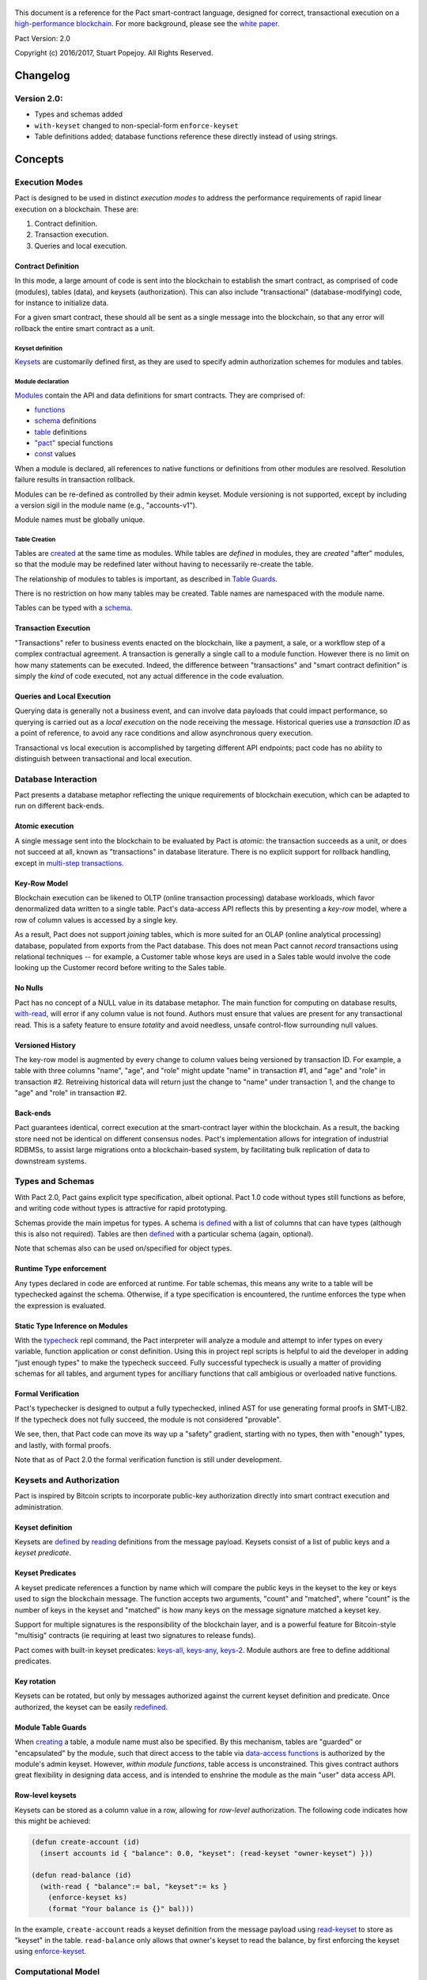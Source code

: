 .. figure:: img/kadena-logo-210px.png
   :alt: 

This document is a reference for the Pact smart-contract language,
designed for correct, transactional execution on a `high-performance
blockchain <http://kadena.io>`__. For more background, please see the
`white
paper <http://kadena.io/docs/Kadena-PactWhitepaper-Oct2016.pdf>`__.

Pact Version: 2.0

Copyright (c) 2016/2017, Stuart Popejoy. All Rights Reserved.

Changelog
=========

Version 2.0:
------------

-  Types and schemas added
-  ``with-keyset`` changed to non-special-form ``enforce-keyset``
-  Table definitions added; database functions reference these directly
   instead of using strings.

Concepts
========

Execution Modes
---------------

Pact is designed to be used in distinct *execution modes* to address the
performance requirements of rapid linear execution on a blockchain.
These are:

1. Contract definition.
2. Transaction execution.
3. Queries and local execution.

Contract Definition
~~~~~~~~~~~~~~~~~~~

In this mode, a large amount of code is sent into the blockchain to
establish the smart contract, as comprised of code (modules), tables
(data), and keysets (authorization). This can also include
"transactional" (database-modifying) code, for instance to initialize
data.

For a given smart contract, these should all be sent as a single message
into the blockchain, so that any error will rollback the entire smart
contract as a unit.

Keyset definition
^^^^^^^^^^^^^^^^^

`Keysets <#keysets>`__ are customarily defined first, as they are used
to specify admin authorization schemes for modules and tables.

Module declaration
^^^^^^^^^^^^^^^^^^

`Modules <#module>`__ contain the API and data definitions for smart
contracts. They are comprised of:

-  `functions <#defun>`__
-  `schema <#defschema>`__ definitions
-  `table <#deftable>`__ definitions
-  `"pact" <#defpact>`__ special functions
-  `const <#defconst>`__ values

When a module is declared, all references to native functions or
definitions from other modules are resolved. Resolution failure results
in transaction rollback.

Modules can be re-defined as controlled by their admin keyset. Module
versioning is not supported, except by including a version sigil in the
module name (e.g., "accounts-v1").

Module names must be globally unique.

Table Creation
^^^^^^^^^^^^^^

Tables are `created <#create-table>`__ at the same time as modules.
While tables are *defined* in modules, they are *created* "after"
modules, so that the module may be redefined later without having to
necessarily re-create the table.

The relationship of modules to tables is important, as described in
`Table Guards <#tableguards>`__.

There is no restriction on how many tables may be created. Table names
are namespaced with the module name.

Tables can be typed with a `schema <#defschema>`__.

Transaction Execution
~~~~~~~~~~~~~~~~~~~~~

"Transactions" refer to business events enacted on the blockchain, like
a payment, a sale, or a workflow step of a complex contractual
agreement. A transaction is generally a single call to a module
function. However there is no limit on how many statements can be
executed. Indeed, the difference between "transactions" and "smart
contract definition" is simply the *kind* of code executed, not any
actual difference in the code evaluation.

Queries and Local Execution
~~~~~~~~~~~~~~~~~~~~~~~~~~~

Querying data is generally not a business event, and can involve data
payloads that could impact performance, so querying is carried out as a
*local execution* on the node receiving the message. Historical queries
use a *transaction ID* as a point of reference, to avoid any race
conditions and allow asynchronous query execution.

Transactional vs local execution is accomplished by targeting different
API endpoints; pact code has no ability to distinguish between
transactional and local execution.

Database Interaction
--------------------

Pact presents a database metaphor reflecting the unique requirements of
blockchain execution, which can be adapted to run on different
back-ends.

Atomic execution
~~~~~~~~~~~~~~~~

A single message sent into the blockchain to be evaluated by Pact is
*atomic*: the transaction succeeds as a unit, or does not succeed at
all, known as "transactions" in database literature. There is no
explicit support for rollback handling, except in `multi-step
transactions <#pacts>`__.

Key-Row Model
~~~~~~~~~~~~~

Blockchain execution can be likened to OLTP (online transaction
processing) database workloads, which favor denormalized data written to
a single table. Pact's data-access API reflects this by presenting a
*key-row* model, where a row of column values is accessed by a single
key.

As a result, Pact does not support *joining* tables, which is more
suited for an OLAP (online analytical processing) database, populated
from exports from the Pact database. This does not mean Pact cannot
*record* transactions using relational techniques -- for example, a
Customer table whose keys are used in a Sales table would involve the
code looking up the Customer record before writing to the Sales table.

No Nulls
~~~~~~~~

Pact has no concept of a NULL value in its database metaphor. The main
function for computing on database results, `with-read <#with-read>`__,
will error if any column value is not found. Authors must ensure that
values are present for any transactional read. This is a safety feature
to ensure *totality* and avoid needless, unsafe control-flow surrounding
null values.

Versioned History
~~~~~~~~~~~~~~~~~

The key-row model is augmented by every change to column values being
versioned by transaction ID. For example, a table with three columns
"name", "age", and "role" might update "name" in transaction #1, and
"age" and "role" in transaction #2. Retreiving historical data will
return just the change to "name" under transaction 1, and the change to
"age" and "role" in transaction #2.

Back-ends
~~~~~~~~~

Pact guarantees identical, correct execution at the smart-contract layer
within the blockchain. As a result, the backing store need not be
identical on different consensus nodes. Pact's implementation allows for
integration of industrial RDBMSs, to assist large migrations onto a
blockchain-based system, by facilitating bulk replication of data to
downstream systems.

Types and Schemas
-----------------

With Pact 2.0, Pact gains explicit type specification, albeit optional.
Pact 1.0 code without types still functions as before, and writing code
without types is attractive for rapid prototyping.

Schemas provide the main impetus for types. A schema `is
defined <#defschema>`__ with a list of columns that can have types
(although this is also not required). Tables are then
`defined <#deftable>`__ with a particular schema (again, optional).

Note that schemas also can be used on/specified for object types.

Runtime Type enforcement
~~~~~~~~~~~~~~~~~~~~~~~~

Any types declared in code are enforced at runtime. For table schemas,
this means any write to a table will be typechecked against the schema.
Otherwise, if a type specification is encountered, the runtime enforces
the type when the expression is evaluated.

Static Type Inference on Modules
~~~~~~~~~~~~~~~~~~~~~~~~~~~~~~~~

With the `typecheck <#typecheck>`__ repl command, the Pact interpreter
will analyze a module and attempt to infer types on every variable,
function application or const definition. Using this in project repl
scripts is helpful to aid the developer in adding "just enough types" to
make the typecheck succeed. Fully successful typecheck is usually a
matter of providing schemas for all tables, and argument types for
ancilliary functions that call ambigious or overloaded native functions.

Formal Verification
~~~~~~~~~~~~~~~~~~~

Pact's typechecker is designed to output a fully typechecked, inlined
AST for use generating formal proofs in SMT-LIB2. If the typecheck does
not fully succeed, the module is not considered "provable".

We see, then, that Pact code can move its way up a "safety" gradient,
starting with no types, then with "enough" types, and lastly, with
formal proofs.

Note that as of Pact 2.0 the formal verification function is still under
development.

Keysets and Authorization
-------------------------

Pact is inspired by Bitcoin scripts to incorporate public-key
authorization directly into smart contract execution and administration.

Keyset definition
~~~~~~~~~~~~~~~~~

Keysets are `defined <#define-keyset>`__ by `reading <#read-keyset>`__
definitions from the message payload. Keysets consist of a list of
public keys and a *keyset predicate*.

Keyset Predicates
~~~~~~~~~~~~~~~~~

A keyset predicate references a function by name which will compare the
public keys in the keyset to the key or keys used to sign the blockchain
message. The function accepts two arguments, "count" and "matched",
where "count" is the number of keys in the keyset and "matched" is how
many keys on the message signature matched a keyset key.

Support for multiple signatures is the responsibility of the blockchain
layer, and is a powerful feature for Bitcoin-style "multisig" contracts
(ie requiring at least two signatures to release funds).

Pact comes with built-in keyset predicates: `keys-all <#keys-all>`__,
`keys-any <#keys-any>`__, `keys-2 <#keys-2>`__. Module authors are free
to define additional predicates.

Key rotation
~~~~~~~~~~~~

Keysets can be rotated, but only by messages authorized against the
current keyset definition and predicate. Once authorized, the keyset can
be easily `redefined <#define-keyset>`__.

Module Table Guards
~~~~~~~~~~~~~~~~~~~

When `creating <#create-table>`__ a table, a module name must also be
specified. By this mechanism, tables are "guarded" or "encapsulated" by
the module, such that direct access to the table via `data-access
functions <#Database>`__ is authorized by the module's admin keyset.
However, *within module functions*, table access is unconstrained. This
gives contract authors great flexibility in designing data access, and
is intended to enshrine the module as the main "user" data access API.

Row-level keysets
~~~~~~~~~~~~~~~~~

Keysets can be stored as a column value in a row, allowing for
*row-level* authorization. The following code indicates how this might
be achieved:

.. code:: lisp

    (defun create-account (id)
      (insert accounts id { "balance": 0.0, "keyset": (read-keyset "owner-keyset") }))

    (defun read-balance (id)
      (with-read { "balance":= bal, "keyset":= ks }
        (enforce-keyset ks)
        (format "Your balance is {}" bal)))

In the example, ``create-account`` reads a keyset definition from the
message payload using `read-keyset <#read-keyset>`__ to store as
"keyset" in the table. ``read-balance`` only allows that owner's keyset
to read the balance, by first enforcing the keyset using
`enforce-keyset <#enforce-keyset>`__.

Computational Model
-------------------

Here we cover various aspects of Pact's approach to computation.

Turing-Incomplete
~~~~~~~~~~~~~~~~~

Pact is turing-incomplete, in that there is no recursion (recursion is
detected before execution and results in an error) and no ability to
loop indefinitely. Pact does support operation on list structures via
`map <#map>`__, `fold <#fold>`__ and `filter <#filter>`__, but since
there is no ability to define infinite lists, these are necessarily
bounded.

Turing-incompleteness allows Pact module loading to resolve all
references in advance, meaning that instead of addressing functions in a
lookup table, the function definition is directly injected (or
"inlined") into the callsite. This is an example of the performance
advantages of a Turing-incomplete language.

Single-assignment Variables
~~~~~~~~~~~~~~~~~~~~~~~~~~~

Pact allows variable declarations in `let expressions <#let>`__ and
`bindings <#binding>`__. Variables are immutable: they cannot be
re-assigned, or modified in-place.

A common variable declaration occurs in the `with-read <#with-read>`__
function, assigning variables to column values by name. The
`bind <#bind>`__ function offers this same functionality for objects.

Module-global constant values can be declared with
`defconst <#defconst>`__.

Data Types
~~~~~~~~~~

Pact code can be explicitly typed, and is always strongly-typed under
the hood as the native functions perform strict typechecking as
indicated in their documented type signatures. language, but does use
fixed type representations "under the hood" and does no coercion of
types, so is strongly-typed nonetheless.

Pact's supported types are:

-  `Strings <#string>`__
-  `Integers <#integer>`__
-  `Decimals <#decimal>`__
-  `Booleans <#boolean>`__
-  `Key sets <#keysets>`__
-  `Lists <#list>`__
-  `Objects <#object>`__
-  `Function <#defun>`__ and `pact <#defpact>`__ definitions
-  `JSON values <#json>`__
-  `Tables <#deftable>`__
-  `Schemas <#defschema>`__

Performance
~~~~~~~~~~~

Pact is designed to maximize the performance of `transaction
execution <#transactionexec>`__, penalizing queries and module
definition in favor of fast recording of business events on the
blockchain. Some tips for fast execution are:

Single-function transactions
^^^^^^^^^^^^^^^^^^^^^^^^^^^^

Design transactions so they can be executed with a single function call.

Call with references instead of ``use``
^^^^^^^^^^^^^^^^^^^^^^^^^^^^^^^^^^^^^^^

When calling module functions in transactions, use `reference
syntax <#reference>`__ instead of importing the module with
`use <#use>`__. When defining modules that reference other module
functions, ``use`` is fine, as those references will be inlined at
module definition time.

Hardcoded arguments vs. message values
^^^^^^^^^^^^^^^^^^^^^^^^^^^^^^^^^^^^^^

A transaction can encode values directly into the transactional code:

::

    (accounts.transfer "Acct1" "Acct2" 100.00)

or it can read values from the message JSON payload:

::

    (defun transfer-msg ()
      (transfer (read-msg "from") (read-msg "to")
                (read-decimal "amount")))
    ...
    (accounts.transfer-msg)

The latter will execute slightly faster, as there is less code to
interpret at transaction time.

Types as necessary
^^^^^^^^^^^^^^^^^^

With table schemas, Pact will be strongly typed for most use cases, but
functions that do not use the database might still need types. Use the
`typecheck <typecheck>`__ REPL function to add the necessary types.
There is a small cost for type enforcement at runtime, and too many type
signatures can harm readability. However types can help document an API,
so this is a judgement call.

Control Flow
~~~~~~~~~~~~

Pact supports conditionals via `if <#if>`__, bounded looping, and of
course function application.

"If" considered harmful
^^^^^^^^^^^^^^^^^^^^^^^

Consider avoiding ``if`` wherever possible: every branch makes code
harder to understand and more prone to bugs. The best practice is to put
"what am I doing" code in the front-end, and "validate this transaction
which I intend to succeed" code in the smart contract.

Pact's original design left out ``if`` altogether (and looping), but it
was decided that users should be able to judiciously use these features
as necessary.

Use enforce
^^^^^^^^^^^

"If" should never be used to enforce business logic invariants: instead,
`enforce <#enforce>`__ is the right choice, which will fail the
transaction.

Indeed, failure is the only *non-local exit* allowed by Pact. This
reflects Pact's emphasis on *totality*.

Functional Concepts
~~~~~~~~~~~~~~~~~~~

Pact includes the functional-programming "greatest hits":
`map <#map>`__, `fold <#fold>`__ and `filter <#filter>`__. These all
employ `partial application <#partialapplication>`__, where the list
item is appended onto the application arguments in order to serially
execute the function.

.. code:: lisp

    (map (+ 2) [1 2 3])
    (fold (+) ["Concatenate" " " "me"]

Pact also has `compose <#compose>`__, which allows "chaining"
applications in a functional style.

LISP
~~~~

Pact's use of LISP syntax is intended to make the code reflect its
runtime representation directly, allowing contract authors focus
directly on program execution. Pact code is stored in human-readable
form on the ledger, such that the code can be directly verified, but the
use of LISP-style `s-expression syntax <#sexp>`__ allows this code to
execute quickly.

Message Data
~~~~~~~~~~~~

Pact expects code to arrive in a message with a JSON payload and
signatures. Message data is read using `read-msg <#read-msg>`__ and
related functions, while signatures are not directly readable or
writable -- they are evaluated as part of `keyset
predicate <#keysetpredicates>`__ enforcement.

JSON support
^^^^^^^^^^^^

Values returned from Pact transactions are expected to be directly
represented as JSON values.

When reading values from a message via `read-msg <#read-msg>`__, Pact
coerces JSON types as follows:

-  String -> String
-  Number -> Integer (rounded)
-  Boolean -> Boolean
-  Object -> JSON Value
-  Array -> JSON Value
-  Null -> JSON Value

Decimal values are represented as Strings and read using
`read-decimal <#read-decimal>`__.

JSON Objects, Arrays, and Nulls are not coerced, intended for direct
storage and retreival as opaque payloads in the database.

Confidentiality
---------------

Pact is designed to be used in a *confidentiality-preserving*
environment, where messages are only visible to a subset of
participants. This has significant implications for smart contract
execution.

Entities
~~~~~~~~

An *entity* is a business participant that is able or not able to see a
confidential message. An entity might be a company, a group within a
company, or an individual.

Disjoint Databases
~~~~~~~~~~~~~~~~~~

Pact smart contracts operate on messages organized by a blockchain, and
serve to produce a database of record, containing results of
transactional executions. In a confidential environment, different
entities execute different transactions, meaning the resulting databases
are now *disjoint*.

This does not affect Pact execution; however, database data can no
longer enact a "two-sided transaction", meaning we need a new concept to
handle enacting a single transaction over multiple disjoint datasets.

Pacts
~~~~~

Pacts are multi-step sequential transactions that are defined as a
single body of code called a `pact <#defpact>`__. With a pact,
participants ensure they are executing an identical code path, even as
they execute distinct "steps" in that path.

The concept of pacts reflect *coroutines* in software engineering:
functions that can *yield* and *resume* computation "in the middle of"
their body. A `step <#step>`__ in a pact designates a target entity to
execute it, after which the pact "yields" execution, completing the
transaction and initiating a signed "Resume" message into the
blockchain.

The counterparty entity sees this "Resume" message and drops back into
the pact body to find if the next step is targetted for it, if so
executing it.

Since any step can fail, steps can be designed with
`rollbacks <#step-with-rollback>`__ to undo changes if a subsequent step
fails.

Syntax
======

Literals
--------

Strings
~~~~~~~

String literals are created with double-ticks:

::

    pact> "a string"
    "a string"

Strings also support multiline by putting a backslash before and after
whitespace (not interactively).

.. code:: lisp

    (defun id (a)
      "Identity function. \
      \Argument is returned."
      a)

Symbols
~~~~~~~

Symbols are string literals representing some unique item in the
runtime, like a function or a table name. Their representation
internally is simply a string literal so their usage is idiomatic.

Symbols are created with a preceding tick, thus they do no support
whitespace or multiline.

::

    pact> 'a-symbol
    "a-symbol"

Integers
~~~~~~~~

Integer literals are unbounded positive naturals. For negative numbers
use the unary `- <#n->`__ function.

::

    pact> 12345
    12345

Decimals
~~~~~~~~

Decimal literals are positive decimals to exact expressed precision.

::

    pact> 100.25
    100.25
    pact> 356452.23451872
    356452.23451872

Booleans
~~~~~~~~

Booleans are represented by ``true`` and ``false`` literals.

::

    pact> (and true false)
    false

Lists
~~~~~

List literals are created with brackets. This is actually a special
form, which evaluates the `list <#listfun>`__ function.

::

    pact> [1 2 3]
    [1 2 3]
    pact> (= [1 2 3] (list 1 2 3))
    true

Objects
~~~~~~~

Objects are dictionaries, created with curly-braces specifying key-value
pairs using a colon ``:``. For certain applications (database updates),
keys must be strings.

::

    pact> { "foo": (+ 1 2), "bar": "baz" }
    (TObject [("foo",3),("bar","baz")])

Bindings
~~~~~~~~

Bindings are dictionary-like forms, also created with curly braces, to
bind database results to variables using the ``:=`` operator. They are
used in `with-read <#with-read>`__,
`with-default-read <#with-default-read>`__, and `bind <#bind>`__ to
assign variables to named columns in a row, or values in an object.

.. code:: lisp

    (defun check-balance (id)
      (with-read accounts id { "balance" := bal }
        (enforce (> bal 0) (format "Account in overdraft: {}" bal))))

Type specifiers
---------------

Types can be specified in syntax with the colon ``:`` operator followed
by a type literal or user type specification.

Type literals
~~~~~~~~~~~~~

-  ``string``
-  ``integer``
-  ``decimal``
-  ``bool``
-  ``keyset``
-  ``list``, or ``[type]`` to specify the list type
-  ``object``, which can be further typed with a schema
-  ``table``, which can be further typed with a schema
-  ``value`` (JSON values)

Schema type literals
~~~~~~~~~~~~~~~~~~~~

A schema defined with `defschema <#defschema>`__ is referenced by name
enclosed in curly braces.

.. code:: lisp

    table:{accounts}
    object:{person}

What can be typed
~~~~~~~~~~~~~~~~~

Function arguments and return types
^^^^^^^^^^^^^^^^^^^^^^^^^^^^^^^^^^^

.. code:: lisp

    (defun prefix:string (pfx:string str:string) (+ pfx str))

Let variables
^^^^^^^^^^^^^

.. code:: lisp

    (let ((a:integer 1) (b:integer 2)) (+ a b))

Tables and objects
^^^^^^^^^^^^^^^^^^

Tables and objects can only take a schema type literal.

.. code:: lisp

    (deftable accounts:{account})

    (defun get-order:{order} (id) (read orders id))

Consts
^^^^^^

.. code:: lisp

    (defconst PENNY:decimal 0.1)

Special forms
-------------

defun
~~~~~

``(defun NAME ARGLIST [DOCSTRING] BODY...)``

Define NAME as a function, accepting ARGLIST arguments, with optional
DOCSTRING. Arguments are in scope for BODY, one or more expressions.

.. code:: lisp

    (defun add3 (a b c) (+ a (+ b c)))

    (defun scale3 (a b c s) "multiply sum of A B C times s"
      (* s (add3 a b c)))

defconst
~~~~~~~~

``(defun NAME VALUE [DOCSTRING])``

Define NAME as VALUE, with option DOCSTRING.

.. code:: lisp

    (defconst COLOR_RED="#FF0000" "Red in hex")
    (defconst COLOR_GRN="#00FF00" "Green in hex")
    (defconst PI 3.14159265 "Pi to 8 decimals")

defpact
~~~~~~~

``(defpact NAME ARGLIST [DOCSTRING] STEPS...)``

Define NAME as a *pact*, a multistep computation intended for private
transactions. Identical to `defun <#defun>`__ except body must be
comprised of `steps <#step>`__.

.. code:: lisp

    (defpact payment (payer payer-entity payee
                      payee-entity amount)
      (step-with-rollback payer-entity
        (debit payer amount)
        (credit payer amount))
      (step payee-entity
        (credit payee amount)))

defschema
~~~~~~~~~

``(defschema NAME [DOCSTRING] FIELDS...)``

Define NAME as a *schema*, which specifies a list of FIELDS. Each field
is in the form ``FIELDNAME[:FIELDTYPE]``.

.. code:: lisp

    (defschema accounts
      "Schema for accounts table".
      balance:decimal
      amount:decimal
      ccy:string
      data)

deftable
~~~~~~~~

``(deftable NAME[:SCHEMA] [DOCSTRING])``

Define NAME as a *table*, used in database functions. Note the table
must still be created with `create-table <#create-table>`__.

let
~~~

``(let (BINDPAIR [BINDPAIR [...]]) BODY)``

Bind variables in BINDPAIRs to be in scope over BODY. Variables within
BINDPAIRs cannot refer to previously-declared variables in the same let
binding; for this use (let\*){#letstar}.

.. code:: lisp

    (let ((x 2)
          (y 5))
      (* x y))
    > 10

let\*
~~~~~

``(let\* (BINDPAIR [BINDPAIR [...]]) BODY)``

Bind variables in BINDPAIRs to be in scope over BODY. Variables can
reference previously declared BINDPAIRS in the same let. ``let\*`` is
expanded at compile-time to nested ``let`` calls for each BINDPAIR; thus
``let`` is preferred where possible.

.. code:: lisp

    (let* ((x 2)
           (y (* x 10)))
      (+ x y))
    > 22

step
~~~~

``(step ENTITY EXPR)``

Define a step within a *pact*, which can only be executed by nodes
representing ENTITY, in order of execution specified in containing
`defpact <#defpact>`__.

step-with-rollback
~~~~~~~~~~~~~~~~~~

``(step-with-rollback ENTITY EXPR ROLLBACK-EXPR)``

Define a step within a *pact*, which can only be executed by nodes
representing ENTITY, in order of execution specified in containing
`defpact <#defpact>`__. If any subsequent steps fail, ROLLBACK-EXPR will
be executed.

use
~~~

``(use MODULE-SYMBOL)``

Import an existing module into namespace.

.. code:: lisp

    (use 'accounts)
    (transfer "123" "456" 5 (time "2016-07-22T11:26:35Z"))
    "Write succeeded"

module
~~~~~~

``(module NAME KEYSET [DOCSTRING] DEFS...)``

Define and install module NAME, guarded by keyset KEYSET, with optional
DOCSTRING. DEFS must be `defun <#defun>`__ or `defpact <#defpact>`__
expressions only.

.. code:: lisp

    (module accounts 'accounts-admin
      "Module for interacting with accounts"

      (defun create-account (id bal)
       "Create account ID with initial balance BAL"
       (insert accounts id { "balance": bal }))

      (defun transfer (from to amount)
       "Transfer AMOUNT from FROM to TO"
       (with-read accounts from { "balance": fbal }
        (enforce (<= amount fbal) "Insufficient funds")
         (with-read accounts to { "balance": tbal }
          (update accounts from { "balance": (- fbal amount) })
          (update accounts to { "balance": (+ tbal amount) }))))
    )

Expressions
-----------

Expressions may be `literals <#literals>`__, atoms, s-expressions, or
references.

Atoms
~~~~~

Atoms are non-reserved barewords starting with a letter or allowed
symbol, and containing letters, digits and allowed symbols. Allowed
symbols are ``%#+-_&$@<>=?*!|/``. Atoms must resolve to a variable bound
by a `defun <#defun>`__, `defpact <#defpact>`__, `binding <#binding>`__
form, or to symbols imported into the namespace with `use <#use>`__.

S-expressions
~~~~~~~~~~~~~

S-expressions are formed with parentheses, with the first atom
determining if the expression is a `special form <#special>`__ or a
function application, in which case the first atom must refer to a
definition.

Partial application
^^^^^^^^^^^^^^^^^^^

An application with less than the required arguments is in some contexts
a valid *partial application* of the function. However, this is only
supported in Pact's `functional-style functions <#fp>`__; anywhere else
this will result in a runtime error.

References
~~~~~~~~~~

References are two atoms joined by a dot ``.`` to directly resolve to
module definitions.

::

    pact> accounts.transfer
    "(defun accounts.transfer (src,dest,amount,date) \"transfer AMOUNT from
    SRC to DEST\")"
    pact> transfer
    Eval failure:
    transfer<EOF>: Cannot resolve transfer
    pact> (use 'accounts)
    "Using \"accounts\""
    pact> transfer
    "(defun accounts.transfer (src,dest,amount,date) \"transfer AMOUNT from
    SRC to DEST\")"

References are preferred to ``use`` for transactions, as references
resolve faster. However in module definition, ``use`` is preferred for
legibility.

Built-in Functions
==================

General
-------

at
~~

*idx* ``integer`` *list* ``[<l>]`` *→* ``<a>``

*idx* ``string`` *object* ``object:<{o}>`` *→* ``<a>``

Index LIST at IDX, or get value with key IDX from OBJECT.

.. code:: lisp

    pact> (at 1 [1 2 3])
    2
    pact> (at "bar" { "foo": 1, "bar": 2 })
    2

bind
~~~~

*src* ``object:<{row}>`` *binding* ``binding:<{row}>`` *body* ``*``
*→* ``<a>``

Special form evaluates SRC to an object which is bound to with BINDINGS
to run BODY.

.. code:: lisp

    pact> (bind { "a": 1, "b": 2 } { "a" := a-value } a-value)
    1

compose
~~~~~~~

*x* ``(x:<a>)-><b>`` *y* ``(x:<b>)-><c>`` *value* ``<a>`` *→* ``<c>``

Compose X and Y, such that X operates on VALUE, and Y on the results of
X.

.. code:: lisp

    pact> (filter (compose (length) (< 2)) ["my" "dog" "has" "fleas"])
    ["dog" "has" "fleas"]:*

drop
~~~~

*count* ``integer`` *list* ``<a[[<l>],string]>``
*→* ``<a[[<l>],string]>``

Drop COUNT values from LIST (or string). If negative, drop from end.

.. code:: lisp

    pact> (drop 2 "vwxyz")
    "xyz"
    pact> (drop (- 2) [1 2 3 4 5])
    [1 2 3]:*

enforce
~~~~~~~

*test* ``bool`` *msg* ``string`` *→* ``bool``

Fail transaction with MSG if TEST fails, or returns true.

.. code:: lisp

    pact> (enforce (!= (+ 2 2) 4) "Chaos reigns")
    <interactive>:1:0:Failure: Chaos reigns

filter
~~~~~~

*app* ``(x:<a>)->bool`` *list* ``[<a>]`` *→* ``[<a>]``

Filter LIST by applying APP to each element to get a boolean determining
inclusion.

.. code:: lisp

    pact> (filter (compose (length) (< 2)) ["my" "dog" "has" "fleas"])
    ["dog" "has" "fleas"]:*

fold
~~~~

*app* ``(x:<b> y:<b>)-><a>`` *init* ``<a>`` *list* ``[<b>]`` *→* ``<a>``

Iteratively reduce LIST by applying APP to last result and element,
starting with INIT.

.. code:: lisp

    pact> (fold (+) 0 [100 10 5])
    115

format
~~~~~~

*template* ``string`` *vars* ``*`` *→* ``string``

Interpolate VARS into TEMPLATE using {}.

.. code:: lisp

    pact> (format "My {} has {}" "dog" "fleas")
    "My dog has fleas"

if
~~

*cond* ``bool`` *then* ``<a>`` *else* ``<a>`` *→* ``<a>``

Test COND, if true evaluate THEN, otherwise evaluate ELSE.

.. code:: lisp

    pact> (if (= (+ 2 2) 4) "Sanity prevails" "Chaos reigns")
    "Sanity prevails"

length
~~~~~~

*x* ``<a[[<l>],string,object:<{o}>]>`` *→* ``integer``

Compute length of X, which can be a list, a string, or an object.

.. code:: lisp

    pact> (length [1 2 3])
    3
    pact> (length "abcdefgh")
    8
    pact> (length { "a": 1, "b": 2 })
    2

list
~~~~

*elems* ``*`` *→* ``list``

Create list from ELEMS.

.. code:: lisp

    pact> (list 1 2 3)
    [1 2 3]:*

list-modules
~~~~~~~~~~~~

*→* ``[string]``

List modules available for loading.

map
~~~

*app* ``(x:<b>)-><a>`` *list* ``[<b>]`` *→* ``[<a>]``

Apply elements in LIST as last arg to APP, returning list of results.

.. code:: lisp

    pact> (map (+ 1) [1 2 3])
    [2 3 4]:*

pact-txid
~~~~~~~~~

*→* ``integer``

Return reference tx id for pact execution.

read-decimal
~~~~~~~~~~~~

*key* ``string`` *→* ``decimal``

Parse KEY string value from message data body as decimal.

.. code:: lisp

    (defun exec ()
       (transfer (read-msg "from") (read-msg "to") (read-decimal "amount")))

read-integer
~~~~~~~~~~~~

*key* ``string`` *→* ``integer``

Parse KEY string value from message data body as integer.

.. code:: lisp

    (read-integer "age")

read-msg
~~~~~~~~

*key* ``string`` *→* ``<a>``

Read KEY from message data body. Will recognize JSON types as
corresponding Pact type.

.. code:: lisp

    (defun exec ()
       (transfer (read-msg "from") (read-msg "to") (read-decimal "amount")))

remove
~~~~~~

*key* ``string`` *object* ``object:<{o}>`` *→* ``object:<{o}>``

Remove entry for KEY from OBJECT.

.. code:: lisp

    pact> (remove "bar" { "foo": 1, "bar": 2 })
    {"foo": 1}:*

take
~~~~

*count* ``integer`` *list* ``<a[[<l>],string]>``
*→* ``<a[[<l>],string]>``

Take COUNT values from LIST (or string). If negative, take from end.

.. code:: lisp

    pact> (take 2 "abcd")
    "ab"
    pact> (take (- 3) [1 2 3 4 5])
    [3 4 5]:*

typeof
~~~~~~

*x* ``<a>`` *→* ``string``

Returns type of X as string.

.. code:: lisp

    pact> (typeof "hello")
    "string"

Database
--------

create-table
~~~~~~~~~~~~

*table* ``table:<{row}>`` *→* ``string``

Create table TABLE.

.. code:: lisp

    (create-table accounts)

describe-keyset
~~~~~~~~~~~~~~~

*keyset* ``string`` *→* ``value``

Get metadata for KEYSET

describe-module
~~~~~~~~~~~~~~~

*module* ``string`` *→* ``value``

Get metadata for MODULE

describe-table
~~~~~~~~~~~~~~

*table* ``string`` *→* ``value``

Get metadata for TABLE

insert
~~~~~~

*table* ``table:<{row}>`` *key* ``string`` *object* ``object:<{row}>``
*→* ``string``

Write entry in TABLE for KEY of OBJECT column data, failing if data
already exists for KEY.

.. code:: lisp

    (insert 'accounts { "balance": 0.0, "note": "Created account." })

keys
~~~~

*table* ``table:<{row}>`` *→* ``[string]``

Return all keys in TABLE.

.. code:: lisp

    (keys 'accounts)

read
~~~~

*table* ``table:<{row}>`` *key* ``string`` *→* ``object:<{row}>``

*table* ``table:<{row}>`` *key* ``string`` *columns* ``[string]``
*→* ``object:<{row}>``

Read row from TABLE for KEY returning database record object, or just
COLUMNS if specified.

.. code:: lisp

    (read 'accounts id ['balance 'ccy])

txids
~~~~~

*table* ``table:<{row}>`` *txid* ``integer`` *→* ``[integer]``

Return all txid values greater than or equal to TXID in TABLE.

.. code:: lisp

    (txids 'accounts 123849535)

txlog
~~~~~

*table* ``table:<{row}>`` *txid* ``integer`` *→* ``[value]``

Return all updates to TABLE performed in transaction TXID.

.. code:: lisp

    (txlog 'accounts 123485945)

update
~~~~~~

*table* ``table:<{row}>`` *key* ``string`` *object* ``object:<{row}>``
*→* ``string``

Write entry in TABLE for KEY of OBJECT column data, failing if data does
not exist for KEY.

.. code:: lisp

    (update 'accounts { "balance": (+ bal amount), "change": amount, "note": "credit" })

with-default-read
~~~~~~~~~~~~~~~~~

*table* ``table:<{row}>`` *key* ``string`` *defaults* ``object:<{row}>``
*bindings* ``binding:<{row}>`` *→* ``<a>``

Special form to read row from TABLE for KEY and bind columns per
BINDINGS over subsequent body statements. If row not found, read columns
from DEFAULTS, an object with matching key names.

.. code:: lisp

    (with-default-read 'accounts id { "balance": 0, "ccy": "USD" } { "balance":= bal, "ccy":= ccy }
       (format "Balance for {} is {} {}" id bal ccy))

with-read
~~~~~~~~~

*table* ``table:<{row}>`` *key* ``string``
*bindings* ``binding:<{row}>`` *→* ``<a>``

Special form to read row from TABLE for KEY and bind columns per
BINDINGS over subsequent body statements.

.. code:: lisp

    (with-read 'accounts id { "balance":= bal, "ccy":= ccy }
       (format "Balance for {} is {} {}" id bal ccy))

write
~~~~~

*table* ``table:<{row}>`` *key* ``string`` *object* ``object:<{row}>``
*→* ``string``

Write entry in TABLE for KEY of OBJECT column data.

.. code:: lisp

    (write 'accounts { "balance": 100.0 })

Time
----

add-time
~~~~~~~~

*time* ``time`` *seconds* ``decimal`` *→* ``time``

*time* ``time`` *seconds* ``integer`` *→* ``time``

Add SECONDS to TIME; SECONDS can be integer or decimal.

.. code:: lisp

    pact> (add-time (time "2016-07-22T12:00:00Z") 15)
    "2016-07-22T12:00:15Z"

days
~~~~

*n* ``decimal`` *→* ``decimal``

*n* ``integer`` *→* ``decimal``

N days, for use with 'add-time'

.. code:: lisp

    pact> (add-time (time "2016-07-22T12:00:00Z") (days 1))
    "2016-07-23T12:00:00Z"

diff-time
~~~~~~~~~

*time1* ``time`` *time2* ``time`` *→* ``decimal``

Compute difference between TIME1 and TIME2 in seconds.

.. code:: lisp

    pact> (diff-time (parse-time "%T" "16:00:00") (parse-time "%T" "09:30:00"))
    23400

hours
~~~~~

*n* ``decimal`` *→* ``decimal``

*n* ``integer`` *→* ``decimal``

N hours, for use with 'add-time'

.. code:: lisp

    pact> (add-time (time "2016-07-22T12:00:00Z") (hours 1))
    "2016-07-22T13:00:00Z"

minutes
~~~~~~~

*n* ``decimal`` *→* ``decimal``

*n* ``integer`` *→* ``decimal``

N minutes, for use with 'add-time'.

.. code:: lisp

    pact> (add-time (time "2016-07-22T12:00:00Z") (minutes 1))
    "2016-07-22T12:01:00Z"

parse-time
~~~~~~~~~~

*format* ``string`` *utcval* ``string`` *→* ``time``

Construct time from UTCVAL using FORMAT. See `strftime
docs <https://www.gnu.org/software/libc/manual/html_node/Formatting-Calendar-Time.html#index-strftime>`__
for format info.

.. code:: lisp

    pact> (parse-time "%F" "2016-09-12")
    "2016-09-12T00:00:00Z"

time
~~~~

*utcval* ``string`` *→* ``time``

Construct time from UTCVAL using ISO8601 format (%Y-%m-%dT%H:%M:%SZ).

.. code:: lisp

    pact> (time "2016-07-22T11:26:35Z")
    "2016-07-22T11:26:35Z"

Operators
---------

!=
~~

*x* ``<a[integer,string,time,decimal,bool,[<l>],object:<{o}>,keyset]>``
*y* ``<a[integer,string,time,decimal,bool,[<l>],object:<{o}>,keyset]>``
*→* ``bool``

True if X does not equal Y.

.. code:: lisp

    pact> (!= "hello" "goodbye")
    true

\*
~~

*x* ``<a[integer,decimal]>`` *y* ``<a[integer,decimal]>``
*→* ``<a[integer,decimal]>``

*x* ``<a[integer,decimal]>`` *y* ``<b[integer,decimal]>``
*→* ``decimal``

Multiply X by Y.

.. code:: lisp

    pact> (* 0.5 10.0)
    5
    pact> (* 3 5)
    15

\+
~~

*x* ``<a[integer,decimal]>`` *y* ``<a[integer,decimal]>``
*→* ``<a[integer,decimal]>``

*x* ``<a[integer,decimal]>`` *y* ``<b[integer,decimal]>``
*→* ``decimal``

*x* ``<a[string,[<l>],object:<{o}>]>``
*y* ``<a[string,[<l>],object:<{o}>]>``
*→* ``<a[string,[<l>],object:<{o}>]>``

Add numbers, concatenate strings/lists, or merge objects.

.. code:: lisp

    pact> (+ 1 2)
    3
    pact> (+ 5.0 0.5)
    5.5
    pact> (+ "every" "body")
    "everybody"
    pact> (+ [1 2] [3 4])
    [1 2 3 4]:*
    pact> (+ { "foo": 100 } { "foo": 1, "bar": 2 })
    {"bar": 2, "foo": 100}:*

\-
~~

*x* ``<a[integer,decimal]>`` *y* ``<a[integer,decimal]>``
*→* ``<a[integer,decimal]>``

*x* ``<a[integer,decimal]>`` *y* ``<b[integer,decimal]>``
*→* ``decimal``

*x* ``<a[integer,decimal]>`` *→* ``<a[integer,decimal]>``

Negate X, or subtract Y from X.

.. code:: lisp

    pact> (- 1.0)
    -1.0
    pact> (- 3 2)
    1

/
~

*x* ``<a[integer,decimal]>`` *y* ``<a[integer,decimal]>``
*→* ``<a[integer,decimal]>``

*x* ``<a[integer,decimal]>`` *y* ``<b[integer,decimal]>``
*→* ``decimal``

Divide X by Y.

.. code:: lisp

    pact> (/ 10.0 2.0)
    5
    pact> (/ 8 3)
    2

<
~

*x* ``<a[integer,decimal,string,time]>``
*y* ``<a[integer,decimal,string,time]>`` *→* ``bool``

True if X < Y.

.. code:: lisp

    pact> (< 1 3)
    true
    pact> (< 5.24 2.52)
    false
    pact> (< "abc" "def")
    true

<=
~~

*x* ``<a[integer,decimal,string,time]>``
*y* ``<a[integer,decimal,string,time]>`` *→* ``bool``

True if X <= Y.

.. code:: lisp

    pact> (<= 1 3)
    true
    pact> (<= 5.24 2.52)
    false
    pact> (<= "abc" "def")
    true

=
~

*x* ``<a[integer,string,time,decimal,bool,[<l>],object:<{o}>,keyset]>``
*y* ``<a[integer,string,time,decimal,bool,[<l>],object:<{o}>,keyset]>``
*→* ``bool``

True if X equals Y.

.. code:: lisp

    pact> (= [1 2 3] [1 2 3])
    true
    pact> (= 'foo "foo")
    true
    pact> (= { 1: 2 } { 1: 2})
    true

>
~

*x* ``<a[integer,decimal,string,time]>``
*y* ``<a[integer,decimal,string,time]>`` *→* ``bool``

True if X > Y.

.. code:: lisp

    pact> (> 1 3)
    false
    pact> (> 5.24 2.52)
    true
    pact> (> "abc" "def")
    false

>=
~~

*x* ``<a[integer,decimal,string,time]>``
*y* ``<a[integer,decimal,string,time]>`` *→* ``bool``

True if X >= Y.

.. code:: lisp

    pact> (>= 1 3)
    false
    pact> (>= 5.24 2.52)
    true
    pact> (>= "abc" "def")
    false

^
~

*x* ``<a[integer,decimal]>`` *y* ``<a[integer,decimal]>``
*→* ``<a[integer,decimal]>``

*x* ``<a[integer,decimal]>`` *y* ``<b[integer,decimal]>``
*→* ``decimal``

Raise X to Y power.

.. code:: lisp

    pact> (^ 2 3)
    8

abs
~~~

*x* ``decimal`` *→* ``decimal``

*x* ``integer`` *→* ``integer``

Absolute value of X.

.. code:: lisp

    pact> (abs (- 10 23))
    13

and
~~~

*x* ``bool`` *y* ``bool`` *→* ``bool``

Boolean logic.

.. code:: lisp

    pact> (and true false)
    false

ceiling
~~~~~~~

*x* ``decimal`` *prec* ``integer`` *→* ``decimal``

*x* ``decimal`` *→* ``integer``

Rounds up value of decimal X as integer, or to PREC precision as
decimal.

.. code:: lisp

    pact> (ceiling 3.5)
    4
    pact> (ceiling 100.15234 2)
    100.16

exp
~~~

*x* ``<a[integer,decimal]>`` *→* ``<a[integer,decimal]>``

Exp of X

.. code:: lisp

    pact> (round (exp 3) 6)
    20.085537

floor
~~~~~

*x* ``decimal`` *prec* ``integer`` *→* ``decimal``

*x* ``decimal`` *→* ``integer``

Rounds down value of decimal X as integer, or to PREC precision as
decimal.

.. code:: lisp

    pact> (floor 3.5)
    3
    pact> (floor 100.15234 2)
    100.15

ln
~~

*x* ``<a[integer,decimal]>`` *→* ``<a[integer,decimal]>``

Natural log of X.

.. code:: lisp

    pact> (round (ln 60) 6)
    4.094345

log
~~~

*x* ``<a[integer,decimal]>`` *y* ``<a[integer,decimal]>``
*→* ``<a[integer,decimal]>``

*x* ``<a[integer,decimal]>`` *y* ``<b[integer,decimal]>``
*→* ``decimal``

Log of Y base X.

.. code:: lisp

    pact> (log 2 256)
    8

mod
~~~

*x* ``integer`` *y* ``integer`` *→* ``integer``

X modulo Y.

.. code:: lisp

    pact> (mod 13 8)
    5

not
~~~

*x* ``bool`` *→* ``bool``

Boolean logic.

.. code:: lisp

    pact> (not (> 1 2))
    true

or
~~

*x* ``bool`` *y* ``bool`` *→* ``bool``

Boolean logic.

.. code:: lisp

    pact> (or true false)
    true

round
~~~~~

*x* ``decimal`` *prec* ``integer`` *→* ``decimal``

*x* ``decimal`` *→* ``integer``

Performs Banker's rounding value of decimal X as integer, or to PREC
precision as decimal.

.. code:: lisp

    pact> (round 3.5)
    4
    pact> (round 100.15234 2)
    100.15

sqrt
~~~~

*x* ``<a[integer,decimal]>`` *→* ``<a[integer,decimal]>``

Square root of X.

.. code:: lisp

    pact> (sqrt 25)
    5

Keysets
-------

define-keyset
~~~~~~~~~~~~~

*name* ``string`` *keyset* ``string`` *→* ``string``

Define keyset as NAME with KEYSET. If keyset NAME already exists, keyset
will be enforced before updating to new value.

.. code:: lisp

    (define-keyset 'admin-keyset (read-keyset "keyset"))

enforce-keyset
~~~~~~~~~~~~~~

*keyset-or-name* ``<k[string,keyset]>`` *→* ``bool``

Special form to enforce KEYSET-OR-NAME against message keys before
running BODY. KEYSET-OR-NAME can be a symbol of a keyset name or a
keyset object.

.. code:: lisp

    (with-keyset 'admin-keyset ...)
    (with-keyset (read-keyset "keyset") ...)

keys-2
~~~~~~

*count* ``integer`` *matched* ``integer`` *→* ``bool``

Keyset predicate function to match at least 2 keys in keyset.

.. code:: lisp

    pact> (keys-2 3 1)
    false

keys-all
~~~~~~~~

*count* ``integer`` *matched* ``integer`` *→* ``bool``

Keyset predicate function to match all keys in keyset.

.. code:: lisp

    pact> (keys-all 3 3)
    true

keys-any
~~~~~~~~

*count* ``integer`` *matched* ``integer`` *→* ``bool``

Keyset predicate function to match all keys in keyset.

.. code:: lisp

    pact> (keys-any 10 1)
    true

read-keyset
~~~~~~~~~~~

*key* ``string`` *→* ``keyset``

Read KEY from message data body as keyset ({ "keys": KEYLIST, "pred":
PREDFUN }). PREDFUN should resolve to a keys predicate.

.. code:: lisp

    (read-keyset "admin-keyset")

REPL-only functions
-------------------

The following functions are loaded magically in the interactive REPL, or
in script files with a ``.repl`` extension. They are not available for
blockchain-based execution.

begin-tx
~~~~~~~~

*→* ``string``

*name* ``string`` *→* ``string``

Begin transaction with optional NAME.

.. code:: lisp

    (begin-tx "load module")

bench
~~~~~

*exprs* ``*`` *→* ``string``

Benchmark execution of EXPRS.

.. code:: lisp

    (bench (+ 1 2))

commit-tx
~~~~~~~~~

*→* ``string``

Commit transaction.

.. code:: lisp

    (commit-tx)

env-data
~~~~~~~~

*json* ``<a[integer,string,time,decimal,bool,[<l>],object:<{o}>,keyset,value]>``
*→* ``string``

Set transaction JSON data, either as encoded string, or as pact types
coerced to JSON.

.. code:: lisp

    pact> (env-data { "keyset": { "keys": ["my-key" "admin-key"], "pred": "keys-any" } })
    "Setting transaction data"

env-entity
~~~~~~~~~~

*entity* ``string`` *→* ``string``

Set environment confidential ENTITY id.

.. code:: lisp

    (env-entity "my-org")

env-keys
~~~~~~~~

*keys* ``[string]`` *→* ``string``

Set transaction signature KEYS.

.. code:: lisp

    pact> (env-keys ["my-key" "admin-key"])
    "Setting transaction keys"

env-step
~~~~~~~~

*→* ``string``

*step-idx* ``integer`` *→* ``string``

*step-idx* ``integer`` *rollback* ``bool`` *→* ``string``

Modify pact step state. With no arguments, unset step. STEP-IDX sets
step index for current pact execution, ROLLBACK defaults to false.

.. code:: lisp

    (env-step 1)
    (env-step 0 true)

expect
~~~~~~

*doc* ``string`` *expected* ``<a>`` *actual* ``<a>`` *→* ``string``

Evaluate ACTUAL and verify that it equals EXPECTED.

.. code:: lisp

    pact> (expect "Sanity prevails." 4 (+ 2 2))
    "Expect: success: Sanity prevails."

expect-failure
~~~~~~~~~~~~~~

*doc* ``string`` *exp* ``<a>`` *→* ``string``

Evaluate EXP and succeed only if it throws an error.

.. code:: lisp

    pact> (expect-failure "Enforce fails on false" (enforce false "Expected error"))
    "Expect failure: success: Enforce fails on false"

load
~~~~

*file* ``string`` *→* ``string``

*file* ``string`` *reset* ``bool`` *→* ``string``

Load and evaluate FILE, resetting repl state beforehand if optional
NO-RESET is true.

.. code:: lisp

    (load "accounts.repl")

rollback-tx
~~~~~~~~~~~

*→* ``string``

Rollback transaction.

.. code:: lisp

    (rollback-tx)

typecheck
~~~~~~~~~

*module* ``string`` *→* ``string``

*module* ``string`` *debug* ``bool`` *→* ``string``

Typecheck MODULE, optionally enabling DEBUG output.
